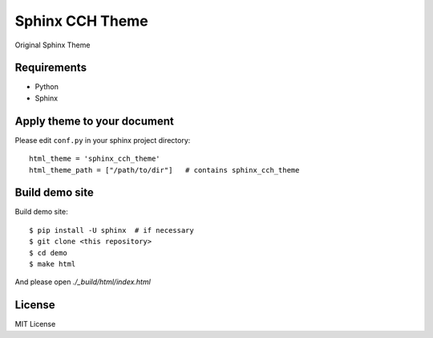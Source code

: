 ====================
Sphinx CCH Theme
====================

Original Sphinx Theme

Requirements
=============

- Python
- Sphinx

Apply theme to your document
================================

Please edit ``conf.py`` in your sphinx project directory::

   html_theme = 'sphinx_cch_theme'
   html_theme_path = ["/path/to/dir"]   # contains sphinx_cch_theme

Build demo site
===================

Build demo site::

   $ pip install -U sphinx  # if necessary
   $ git clone <this repository>
   $ cd demo
   $ make html

And please open `./_build/html/index.html`

License
=========

MIT License


